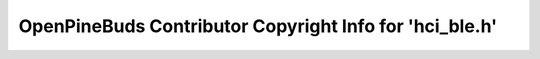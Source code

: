 ========================================================
OpenPineBuds Contributor Copyright Info for 'hci_ble.h'
========================================================

